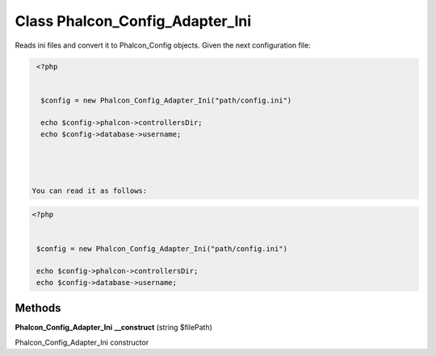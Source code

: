 Class **Phalcon_Config_Adapter_Ini**
====================================

Reads ini files and convert it to Phalcon_Config objects.   Given the next configuration file:   

.. code-block:: php

    <?php

    
     $config = new Phalcon_Config_Adapter_Ini("path/config.ini")
    
     echo $config->phalcon->controllersDir;
     echo $config->database->username;
     



   You can read it as follows:   

.. code-block:: php

    <?php

    
     $config = new Phalcon_Config_Adapter_Ini("path/config.ini")
    
     echo $config->phalcon->controllersDir;
     echo $config->database->username;

Methods
---------

**Phalcon_Config_Adapter_Ini** **__construct** (string $filePath)

Phalcon_Config_Adapter_Ini constructor

